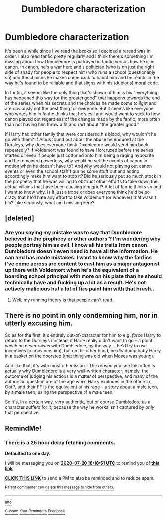 #+TITLE: Dumbledore characterization

* Dumbledore characterization
:PROPERTIES:
:Author: Extreme_Rough
:Score: 7
:DateUnix: 1595172371.0
:DateShort: 2020-Jul-19
:FlairText: Discussion
:END:
It's been a while since I've read the books so I decided a reread was in order. I also read fanfic pretty regularly and I think there's something I'm missing about how Dumbledore is portrayed in fanfic versus how he is in canon. In canon, he's a war hero and a politician (who is on just the right side of shady for people to respect him) who runs a school (questionably so) and the choices he makes come back to haunt him and he reacts in the way he's found to be reliable and that aligns with his (dubious) moral code.

In fanfic, it seems like the only thing that's shown of him is his "everything has happened this way for the greater good" that happens towards the end of the series when his secrets and the choices he made come to light and are obviously not the best thing for everyone. But it seems like everyone who writes him in fanfic thinks that he's evil and would want to stick to how canon played out regardless of the changes made by the fanfic, more often than not having him throw a fit and rant about "the greater good."

If Harry had other family that were considered his blood, why wouldn't he go with them? If Albus found out about the abuse he endured at the Dursleys, why does everyone think Dumbledore would send him back repeatedly? If Voldemort was found to have Horcruxes before the series started or even if people just cottoned onto him being a raging hypocrite and he remained powerless, why would he set the events of canon in motion when he doesn't have to? And why would not playing out canon events or even the school staff figuring some stuff out and acting accordingly make him want to stop it? Did he seriously put so much stock in the prophecy that he was willing to obstruct other efforts to take down the actual villains that have been causing him grief? A lot of fanfic thinks so and I want to know why. Is it just a trope or does everyone think he'd be so crazy that he'd hate any effort to take Voldemort (or whoever) that wasn't his? Like seriously, what am I missing here?


** [deleted]
:PROPERTIES:
:Score: 5
:DateUnix: 1595173371.0
:DateShort: 2020-Jul-19
:END:

*** Are you saying my mistake was to say that Dumbledore believed in the prophecy or other authors'? I'm wondering why people portray him as evil. I know all his traits from canon. Dumbledore doesn't even need to have all the information. He can and has made mistakes. I want to know why the fanfics I've come across are content to cast him as a major antagonist up there with Voldemort when he's the equivalent of a boarding school principal with more on his plate than he should technically have and fucking up a lot as a result. He's not actively malicious but a lot of fics paint him with that brush..
:PROPERTIES:
:Author: Extreme_Rough
:Score: 2
:DateUnix: 1595176670.0
:DateShort: 2020-Jul-19
:END:

**** Well, my running theory is that people can't read.
:PROPERTIES:
:Author: solidariteten
:Score: 1
:DateUnix: 1595178693.0
:DateShort: 2020-Jul-19
:END:


** There is no point in only condemning him, nor in utterly excusing him.

So as for the first, it's entirely out-of-character for him to e.g. /force/ Harry to return to the Dursleys (instead, if Harry really didn't want to go -- a point which he never raises with Dumbledore, by the way --, he'd try to use incentives to convince him), but on the other hand, he /did/ dump baby Harry in a basket on the doorstep (that thing was old when Moses was young).

And like that, it's with most other issues. The /reason/ you see this often is actually why Dumbledore is a very well-written character; namely, the outcome of judging his actions is a matter of perspective, and many of the authors in question are of the age when Harry explodes in the office in OotP, and their FF is the equivalent of his rage -- a story about a male teen, by a male teen, using the perspective of a male teen.

So it's, in a certain way, very authentic, but of course Dumbledore as a character suffers for it, because the way he works isn't captured by /only/ that perspective.
:PROPERTIES:
:Author: Sescquatch
:Score: 6
:DateUnix: 1595175116.0
:DateShort: 2020-Jul-19
:END:


** RemindMe!
:PROPERTIES:
:Author: raikiriu
:Score: 1
:DateUnix: 1595182731.0
:DateShort: 2020-Jul-19
:END:

*** There is a 25 hour delay fetching comments.

*Defaulted to one day.*

I will be messaging you on [[http://www.wolframalpha.com/input/?i=2020-07-20%2018:18:51%20UTC%20To%20Local%20Time][*2020-07-20 18:18:51 UTC*]] to remind you of [[https://np.reddit.com/r/HPfanfiction/comments/hu28jp/dumbledore_characterization/fykwcwd/?context=3][*this link*]]

[[https://np.reddit.com/message/compose/?to=RemindMeBot&subject=Reminder&message=%5Bhttps%3A%2F%2Fwww.reddit.com%2Fr%2FHPfanfiction%2Fcomments%2Fhu28jp%2Fdumbledore_characterization%2Ffykwcwd%2F%5D%0A%0ARemindMe%21%202020-07-20%2018%3A18%3A51%20UTC][*CLICK THIS LINK*]] to send a PM to also be reminded and to reduce spam.

^{Parent commenter can} [[https://np.reddit.com/message/compose/?to=RemindMeBot&subject=Delete%20Comment&message=Delete%21%20hu28jp][^{delete this message to hide from others.}]]

--------------

[[https://np.reddit.com/r/RemindMeBot/comments/e1bko7/remindmebot_info_v21/][^{Info}]]

[[https://np.reddit.com/message/compose/?to=RemindMeBot&subject=Reminder&message=%5BLink%20or%20message%20inside%20square%20brackets%5D%0A%0ARemindMe%21%20Time%20period%20here][^{Custom}]]
[[https://np.reddit.com/message/compose/?to=RemindMeBot&subject=List%20Of%20Reminders&message=MyReminders%21][^{Your Reminders}]]
[[https://np.reddit.com/message/compose/?to=Watchful1&subject=RemindMeBot%20Feedback][^{Feedback}]]
:PROPERTIES:
:Author: RemindMeBot
:Score: 1
:DateUnix: 1595276039.0
:DateShort: 2020-Jul-21
:END:
